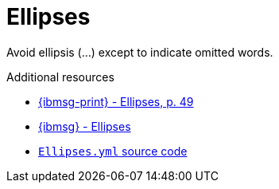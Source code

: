 :navtitle: Ellipses
:keywords: reference, rule, Ellipses

= Ellipses

Avoid ellipsis (...) except to indicate omitted words.

.Additional resources

* link:{ibmsg-url-print}[{ibmsg-print} - Ellipses, p. 49]
* link:{ibmsg-url}?topic=punctuation-ellipses[{ibmsg} - Ellipses]
* link:{repository-url}blob/main/.vale/styles/RedHat/Ellipses.yml[`Ellipses.yml` source code]
